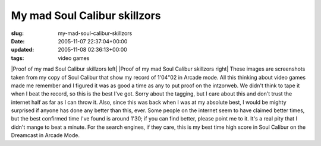 My mad Soul Calibur skillzors
=============================

:slug: my-mad-soul-calibur-skillzors
:date: 2005-11-07 22:37:04+00:00
:updated: 2005-11-08 02:36:13+00:00
:tags: video games

|Proof of my mad Soul Calibur skillzors left| |Proof of my mad Soul Calibur
skillzors right| These images are screenshots taken from my copy of Soul
Calibur that show my record of 1'04"02 in Arcade mode. All this thinking
about video games made me remember and I figured it was as good a time
as any to put proof on the intzorweb. We didn't think to tape it when I
beat the record, so this is the best I've got. Sorry about the tagging,
but I care about this and don't trust the internet half as far as I can
throw it. Also, since this was back when I was at my absolute best, I
would be mighty surprised if anyone has done any better than this, ever.
Some people on the internet seem to have claimed better times, but the
best confirmed time I've found is around 1'30; if you can find better,
please point me to it. It's a real pity that I didn't mange to beat a
minute. For the search engines, if they care, this is my best time high
score in Soul Calibur on the Dreamcast in Arcade Mode.

.. |Proof of my mad Soul Calibur skillzors left| thumbnail:: /images/posts/SCminutefour2_tagged.jpg
    :alt: Proof of my mad Soul Calibur skillzors
    :class: u-pull-left thumbnail
.. |Proof of my mad Soul Calibur skillzors right| thumbnail:: /images/posts/SCminutefour_tagged.jpg
    :alt: Proof of my mad Soul Calibur skillzors
    :class: u-pull-right thumbnail
